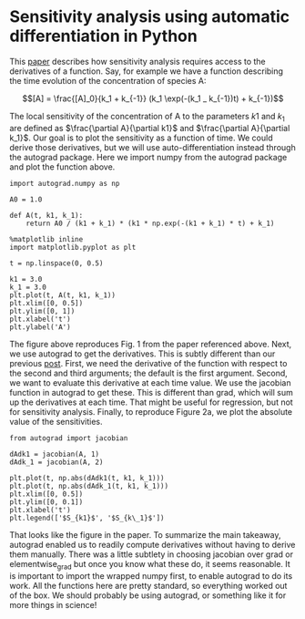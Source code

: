 * Sensitivity analysis using automatic differentiation in Python
  :PROPERTIES:
  :categories: python, autograd, sensitivity
  :date:     2017/11/15 08:34:29
  :updated:  2017/11/15 08:34:29
  :org-url:  http://kitchingroup.cheme.cmu.edu/org/2017/11/15/Sensitivity-analysis-using-automatic-differentiation-in-Python.org
  :permalink: http://kitchingroup.cheme.cmu.edu/blog/2017/11/15/Sensitivity-analysis-using-automatic-differentiation-in-Python/index.html
  :END:

This [[http://citeseerx.ist.psu.edu/viewdoc/download?doi=10.1.1.428.6699&rep=rep1&type=pdf][paper]] describes how sensitivity analysis requires access to the derivatives of a function. Say, for example we have a function describing the time evolution of the concentration of species A:

\[[A] = \frac{[A]_0}{k_1 + k_{-1}} (k_1 \exp(-(k_1 _ k_{-1})t) + k_{-1})\]

The local sensitivity of the concentration of A to the parameters $k1$ and $k_1$ are defined as $\frac{\partial A}{\partial k1}$ and $\frac{\partial A}{\partial k_1}$. Our goal is to plot the sensitivity as a function of time. We could derive those derivatives, but we will use auto-differentiation instead through the autograd package. Here we import numpy from the autograd package and plot the function above.

#+NAME: victor-hotel-fix-steak
#+BEGIN_SRC ipython
import autograd.numpy as np

A0 = 1.0

def A(t, k1, k_1):
    return A0 / (k1 + k_1) * (k1 * np.exp(-(k1 + k_1) * t) + k_1)

%matplotlib inline
import matplotlib.pyplot as plt

t = np.linspace(0, 0.5)

k1 = 3.0
k_1 = 3.0
plt.plot(t, A(t, k1, k_1))
plt.xlim([0, 0.5])
plt.ylim([0, 1])
plt.xlabel('t')
plt.ylabel('A')
#+END_SRC

#+RESULTS: victor-hotel-fix-steak
:RESULTS:
[[file:ipython-inline-images/ob-ipython-09dd39779fdcdb6e3f00397800ec05e6.png]]
:END:

The figure above reproduces Fig. 1 from the paper referenced above.  Next, we use autograd to get the derivatives. This is subtly different than our previous [[http://kitchingroup.cheme.cmu.edu/blog/2017/11/14/Forces-by-automatic-differentiation-in-molecular-simulation/][post]]. First, we need the derivative of the function with respect to the second and third arguments; the default is the first argument. Second, we want to evaluate this derivative at each time value. We use the jacobian function in autograd to get these. This is different than grad, which will sum up the derivatives at each time. That might be useful for regression, but not for sensitivity analysis. Finally, to reproduce Figure 2a, we plot the absolute value of the sensitivities.

#+NAME: east-sink-texas-pizza
#+BEGIN_SRC ipython
from autograd import jacobian

dAdk1 = jacobian(A, 1)
dAdk_1 = jacobian(A, 2)

plt.plot(t, np.abs(dAdk1(t, k1, k_1)))
plt.plot(t, np.abs(dAdk_1(t, k1, k_1)))
plt.xlim([0, 0.5])
plt.ylim([0, 0.1])
plt.xlabel('t')
plt.legend(['$S_{k1}$', '$S_{k\_1}$'])
#+END_SRC

#+RESULTS: east-sink-texas-pizza
:RESULTS:
[[file:ipython-inline-images/ob-ipython-f3534f038e5e3a7c77041501838e9fdb.png]]
:END:

That looks like the figure in the paper. To summarize the main takeaway, autograd enabled us to readily compute derivatives without having to derive them manually. There was a little subtlety in choosing jacobian over grad or elementwise_grad but once you know what these do, it seems reasonable. It is important to import the wrapped numpy first, to enable autograd to do its work. All the functions here are pretty standard, so everything worked out of the box. We should probably be using autograd, or something like it for more things in science!
